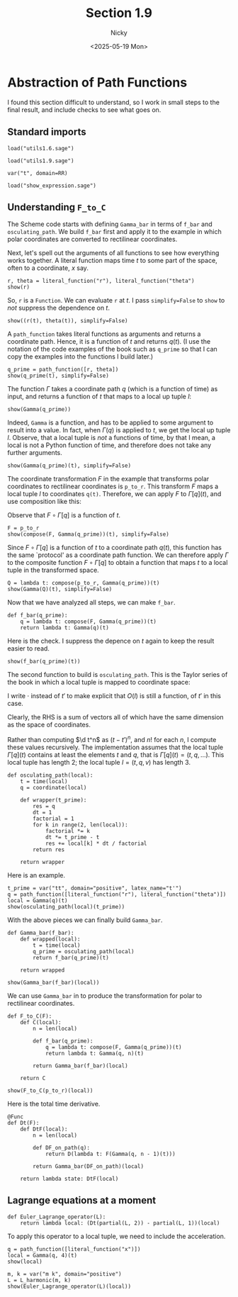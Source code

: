 #+TITLE: Section 1.9
#+AUTHOR: Nicky
#+date: <2025-05-19 Mon>

#+LATEX_CLASS: subfiles
#+LATEX_CLASS_OPTIONS: [sicm_sagemath]

#+PROPERTY: header-args:sage :session section19 :eval never-export :exports code :results none :tangle ../sage/section1.9.sage :dir ../sage

* Abstraction of Path Functions

I found this section difficult to understand, so I work in small steps to the final result, and include checks to see what goes on.

** Standard imports

#+attr_latex: :options label=../sage/utils1.9.sage
#+begin_src sage :tangle ../sage/utils1.9.sage
load("utils1.6.sage")
#+end_src

#+attr_latex: :options label=../sage/section1.9.sage
#+begin_src sage
load("utils1.9.sage")

var("t", domain=RR)
#+end_src


#+attr_latex: :options label=don't tangle
#+begin_src sage :exports code  :tangle no
load("show_expression.sage")
#+end_src

**  Understanding ~F_to_C~

The Scheme code starts with defining ~Gamma_bar~ in terms of ~f_bar~ and ~osculating_path~.
We build ~f_bar~ first and apply it to the example in which polar coordinates are converted to rectilinear coordinates.


Next, let's spell out the arguments of all functions to see how everything works together.
A literal function maps time $t$ to some part of the space, often to a coordinate, $x$ say.
#+attr_latex: :options label=../sage/section1.9.sage
#+begin_src sage :exports both :results replace latex
r, theta = literal_function("r"), literal_function("theta")
show(r)
#+end_src


#+RESULTS:
#+begin_export latex
\begin{dmath*}
\text{\texttt{<{\char`\_}{\char`\_}main{\char`\_}{\char`\_}.Function{ }object{ }at{ }0x752ed4eb27a0>}}
\end{dmath*}
#+end_export

So, ~r~ is a ~Function~.
We can evaluate ~r~ at $t$.
I pass ~simplify=False~ to ~show~ to /not/ suppress the dependence on $t$.
#+attr_latex: :options label=../sage/section1.9.sage
#+begin_src sage :exports both :results replace latex
show((r(t), theta(t)), simplify=False)
#+end_src

#+RESULTS:
#+begin_export latex
\begin{dmath*}
 \left(r\left(t\right), \theta\left(t\right)\right)
 \end{dmath*}
#+end_export

A ~path_function~ takes literal functions as arguments and returns a coordinate path. Hence, it is a function of $t$ and returns $q(t)$.
(I use the notation of the code examples of the book such as ~q_prime~ so that I can copy the examples into the functions I build later.)
#+attr_latex: :options label=../sage/section1.9.sage
#+begin_src sage :exports both :results replace latex
q_prime = path_function([r, theta])
show(q_prime(t), simplify=False)
#+end_src

#+RESULTS:
#+begin_export latex
\begin{dmath*}
 \left[\begin{array}{c}
r\left(t\right) \\
\theta\left(t\right)
\end{array}\right]
 \end{dmath*}
#+end_export


The function $\Gamma$ takes a coordinate path $q$ (which is a function of time) as input, and returns a function of $t$ that maps to a local up tuple $l$:
\begin{align*}
\Gamma[q]: t \to l=(t, q(t), v(t), \ldots).
\end{align*}

#+attr_latex: :options label=../sage/section1.9.sage
#+begin_src sage :exports both :results replace latex
show(Gamma(q_prime))
#+end_src

#+RESULTS:
#+begin_export latex
\begin{dmath*}
\text{\texttt{<function{ }Gamma.<locals>.<lambda>{ }at{ }0x752ed4ba0cc0>}}
\end{dmath*}
#+end_export

Indeed, ~Gamma~ is a function, and has to be applied to some argument to result into a value. In fact,
when $\Gamma(q)$ is applied to $t$, we get the local up tuple $l$.
Observe, that a local tuple is /not/ a functions of time, by that I mean, a local is not a Python function of time, and therefore does not take any further arguments.
#+attr_latex: :options label=../sage/section1.9.sage
#+begin_src sage :exports both :results replace latex
show(Gamma(q_prime)(t), simplify=False)
#+end_src

#+RESULTS:
#+begin_export latex
\begin{dmath*}
 \begin{array}{c}\begin{array}{c} t \end{array} \\ \begin{array}{c} \left[\begin{array}{c}
r\left(t\right) \\
\theta\left(t\right)
\end{array}\right] \end{array} \\ \begin{array}{c} \left[\begin{array}{c}
\frac{\partial}{\partial t}r\left(t\right) \\
\frac{\partial}{\partial t}\theta\left(t\right)
\end{array}\right] \end{array} \\ \end{array}
 \end{dmath*}
#+end_export


The coordinate transformation $F$ in the example that transforms polar coordinates to rectilinear coordinates is ~p_to_r~.
This transform $F$ maps a local tuple $l$ to coordinates ~q(t)~.
Therefore, we can apply $F$ to $\Gamma[q](t)$, and use composition like this:
\begin{align*}
F(\Gamma[q](t)) = (F\circ \Gamma[q])(t).
\end{align*}
Observe that $F\circ \Gamma[q]$ is a function of $t$.


#+attr_latex: :options label=../sage/section1.9.sage
#+begin_src sage :exports both :results replace latex
F = p_to_r
show(compose(F, Gamma(q_prime))(t), simplify=False)
#+end_src

#+RESULTS:
#+begin_export latex
\begin{dmath*}
 \left[\begin{array}{c}
\cos\left(\theta\left(t\right)\right) r\left(t\right) \\
r\left(t\right) \sin\left(\theta\left(t\right)\right)
\end{array}\right]
 \end{dmath*}
#+end_export

Since $F\circ \Gamma[q]$ is a function of $t$ to a coordinate path $q(t)$, this function has the same `protocol' as a coordinate path function.
We can therefore apply $\Gamma$ to the composite function $F\circ \Gamma[q]$ to obtain a function that maps $t$ to a local tuple in the transformed space.
\begin{align*}
Q: t \to \Gamma[F\circ \Gamma[q]](t).
\end{align*}

#+attr_latex: :options label=../sage/section1.9.sage
#+begin_src sage :exports both :results replace latex
Q = lambda t: compose(p_to_r, Gamma(q_prime))(t)
show(Gamma(Q)(t), simplify=False)
#+end_src


#+RESULTS:
#+begin_export latex
\begin{dmath*}
 \begin{array}{c}\begin{array}{c} t \end{array} \\ \begin{array}{c} \left[\begin{array}{c}
\cos\left(\theta\left(t\right)\right) r\left(t\right) \\
r\left(t\right) \sin\left(\theta\left(t\right)\right)
\end{array}\right] \end{array} \\ \begin{array}{c} \left[\begin{array}{c}
-r\left(t\right) \sin\left(\theta\left(t\right)\right) \frac{\partial}{\partial t}\theta\left(t\right) + \cos\left(\theta\left(t\right)\right) \frac{\partial}{\partial t}r\left(t\right) \\
\cos\left(\theta\left(t\right)\right) r\left(t\right) \frac{\partial}{\partial t}\theta\left(t\right) + \sin\left(\theta\left(t\right)\right) \frac{\partial}{\partial t}r\left(t\right)
\end{array}\right] \end{array} \\ \end{array}
 \end{dmath*}
#+end_export

Now that we have analyzed all steps, we can make ~f_bar~.
#+attr_latex: :options label=../sage/utils1.9.sage
#+begin_src sage :tangle ../sage/utils1.9.sage
def f_bar(q_prime):
    q = lambda t: compose(F, Gamma(q_prime))(t)
    return lambda t: Gamma(q)(t)
#+end_src

Here is the check. I suppress the depence on $t$ again to keep the result easier to read.
#+attr_latex: :options label=../sage/section1.9.sage
#+begin_src sage :exports both :results replace latex
show(f_bar(q_prime)(t))
#+end_src


#+RESULTS:
#+begin_export latex
\begin{dmath*}
\begin{array}{c}\begin{array}{c} t \end{array} \\ \begin{array}{c} \left[\begin{array}{c}
\cos\left(\theta\right) r \\
r \sin\left(\theta\right)
\end{array}\right] \end{array} \\ \begin{array}{c} \left[\begin{array}{c}
-r \sin\left(\theta\right) \dot \theta + \cos\left(\theta\right) \dot r \\
\cos\left(\theta\right) r \dot \theta + \sin\left(\theta\right) \dot r
\end{array}\right] \end{array} \\ \end{array}
\end{dmath*}
#+end_export


The second function to build is ~osculating_path~. This is the Taylor series of the book in which a local tuple is mapped to coordinate space:
\begin{align*}
O(t, q, v, a, \ldots)(\cdot) = q + v(\cdot -t) + a/2 (\cdot - t)^{2} + \cdots.
\end{align*}
I write $\cdot$ instead of $t'$ to make explicit that $O(l)$ is still a function, of $t'$ in this case.

Clearly, the RHS is a sum of vectors all of which have the same dimension as the space of coordinates.

Rather than computing $\d t^n$ as $(t-t')^n$, and $n!$ for each $n$, I compute these values recursively.
The implementation assumes that the local tuple $\Gamma[q](t)$ contains at least the elements $t$ and $q$, that is $\Gamma[q](t) = (t, q, \ldots)$. This local tuple has length $2$;  the local tuple $l = (t, q, v)$ has length $3$.
#+attr_latex: :options label=../sage/utils1.9.sage
#+begin_src sage :tangle ../sage/utils1.9.sage
def osculating_path(local):
    t = time(local)
    q = coordinate(local)

    def wrapper(t_prime):
        res = q
        dt = 1
        factorial = 1
        for k in range(2, len(local)):
            factorial *= k
            dt *= t_prime - t
            res += local[k] * dt / factorial
        return res

    return wrapper
#+end_src

Here is an example.
#+attr_latex: :options label=../sage/section1.9.sage
#+begin_src sage :exports both :results replace latex
t_prime = var("tt", domain="positive", latex_name="t'")
q = path_function([literal_function("r"), literal_function("theta")])
local = Gamma(q)(t)
show(osculating_path(local)(t_prime))
#+end_src


#+RESULTS:
#+begin_export latex
\begin{dmath*}
\left[\begin{array}{c}
-\frac{1}{2} \, {\left(t - {t'}\right)} \dot r + r \\
-\frac{1}{2} \, {\left(t - {t'}\right)} \dot \theta + \theta
\end{array}\right]
\end{dmath*}
#+end_export

With the above pieces we can finally build ~Gamma_bar~.
#+attr_latex: :options label=../sage/utils1.9.sage
#+begin_src sage :tangle ../sage/utils1.9.sage
def Gamma_bar(f_bar):
    def wrapped(local):
        t = time(local)
        q_prime = osculating_path(local)
        return f_bar(q_prime)(t)

    return wrapped
#+end_src


#+attr_latex: :options label=../sage/section1.9.sage
#+begin_src sage :exports both :results replace latex
show(Gamma_bar(f_bar)(local))
#+end_src

#+RESULTS:
#+begin_export latex
\begin{dmath*}
\begin{array}{c}\begin{array}{c} t \end{array} \\ \begin{array}{c} \left[\begin{array}{c}
\cos\left(\theta\right) r \\
r \sin\left(\theta\right)
\end{array}\right] \end{array} \\ \begin{array}{c} \left[\begin{array}{c}
-r \sin\left(\theta\right) \dot \theta + \cos\left(\theta\right) \dot r \\
\cos\left(\theta\right) r \dot \theta + \sin\left(\theta\right) \dot r
\end{array}\right] \end{array} \\ \end{array}
\end{dmath*}
#+end_export

We can use ~Gamma_bar~ in to produce the transformation for polar to rectilinear coordinates.
#+attr_latex: :options label=../sage/utils1.9.sage
#+begin_src sage :tangle ../sage/utils1.9.sage
def F_to_C(F):
    def C(local):
        n = len(local)

        def f_bar(q_prime):
            q = lambda t: compose(F, Gamma(q_prime))(t)
            return lambda t: Gamma(q, n)(t)

        return Gamma_bar(f_bar)(local)

    return C
#+end_src


#+attr_latex: :options label=../sage/section1.9.sage
#+begin_src sage :exports both :results replace latex
show(F_to_C(p_to_r)(local))
#+end_src


#+RESULTS:
#+begin_export latex
\begin{dmath*}
\begin{array}{c}\begin{array}{c} t \end{array} \\ \begin{array}{c} \left[\begin{array}{c}
\cos\left(\theta\right) r \\
r \sin\left(\theta\right)
\end{array}\right] \end{array} \\ \begin{array}{c} \left[\begin{array}{c}
-r \sin\left(\theta\right) \dot \theta + \cos\left(\theta\right) \dot r \\
\cos\left(\theta\right) r \dot \theta + \sin\left(\theta\right) \dot r
\end{array}\right] \end{array} \\ \end{array}
\end{dmath*}
#+end_export


Here is the total time derivative.
#+attr_latex: :options label=../sage/utils1.9.sage
#+begin_src sage :tangle ../sage/utils1.9.sage
@Func
def Dt(F):
    def DtF(local):
        n = len(local)

        def DF_on_path(q):
            return D(lambda t: F(Gamma(q, n - 1)(t)))

        return Gamma_bar(DF_on_path)(local)

    return lambda state: DtF(local)
#+end_src


** Lagrange equations at a moment

#+attr_latex: :options label=../sage/utils1.9.sage
#+begin_src sage :tangle ../sage/utils1.9.sage
def Euler_Lagrange_operator(L):
    return lambda local: (Dt(partial(L, 2)) - partial(L, 1))(local)
#+end_src

To apply this operator to a local tuple, we need to include the acceleration.
#+attr_latex: :options label=../sage/section1.9.sage
#+begin_src sage :exports both :results replace latex
q = path_function([literal_function("x")])
local = Gamma(q, 4)(t)
show(local)
#+end_src

#+RESULTS:
#+begin_export latex
\begin{dmath*}
\begin{array}{c}\begin{array}{c} t \end{array} \\ \begin{array}{c} \left[\begin{array}{c}
x
\end{array}\right] \end{array} \\ \begin{array}{c} \left[\begin{array}{c}
\dot x
\end{array}\right] \end{array} \\ \begin{array}{c} \left[\begin{array}{c}
\ddot x
\end{array}\right] \end{array} \\ \end{array}
\end{dmath*}
#+end_export

#+attr_latex: :options label=../sage/section1.9.sage
#+begin_src sage :exports both :results replace latex
m, k = var("m k", domain="positive")
L = L_harmonic(m, k)
show(Euler_Lagrange_operator(L)(local))
#+end_src

#+RESULTS:
#+begin_export latex
\begin{dmath*}
\left[\begin{array}{c}
k x + m \ddot x
\end{array}\right]
\end{dmath*}
#+end_export
